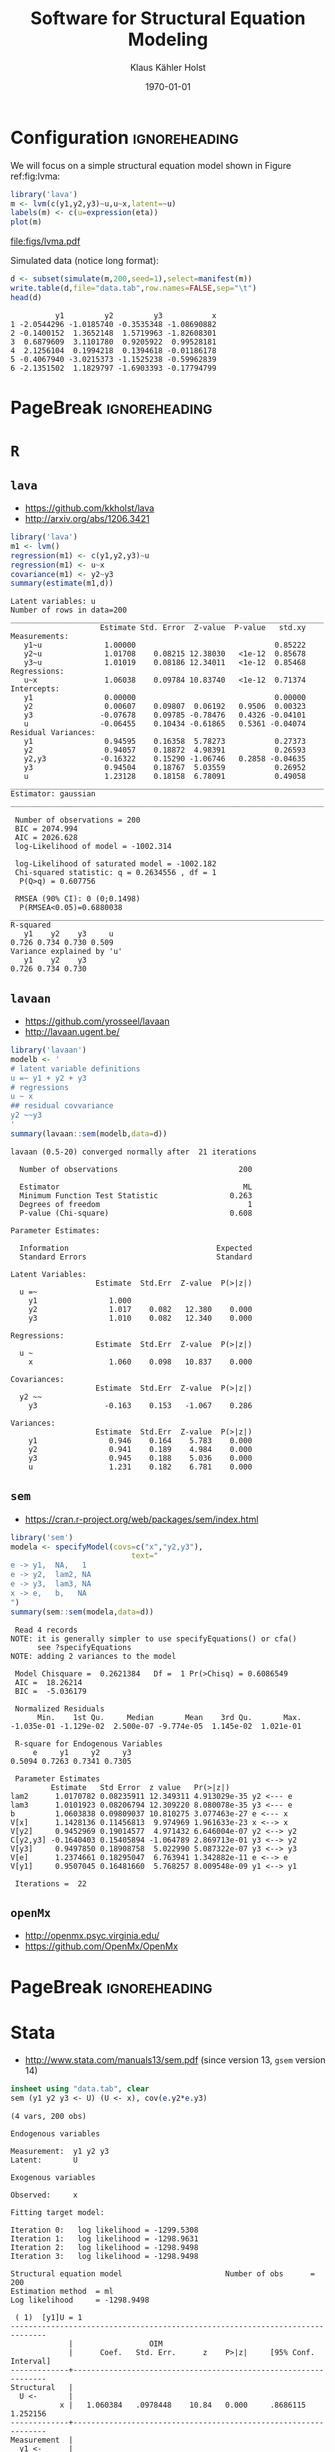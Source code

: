* Configuration 					      :ignoreheading:

#+TITLE: Software for Structural Equation Modeling
#+AUTHOR: Klaus Kähler Holst
#+DATE: \today
# +email: k.k.holst@biostat.ku.dk
# +LaTeX_HEADER: \institute{Department of Biostatistics, University of Copenhagen}
#+LANGUAGE:  en
#+OPTIONS:   H:3 num:t toc:nil \n:nil @:t ::t |:t ^:t -:t f:t *:t <:t
#+OPTIONS:   TeX:t LaTeX:t skip:nil d:nil todo:t pri:nil tags:not-in-toc
#+OPTIONS: LaTeX:t 
# +startup: beamer
#+LaTeX_CLASS: plain
#+LaTeX_CLASS_OPTIONS: [a4paper,12pt] 
#+LaTeX_HEADER: \RequirePackage{etex}
#+LaTeX_HEADER: \usepackage[utf8]{inputenc}
#+LaTeX_HEADER: \RequirePackage[l2tabu,orthodox]{nag}% Old habits die hard. All the
#+LaTeX_HEADER: \usepackage{fixltx2e}
# +LaTeX_HEADER: \usepackage[all,error]{onlyamsmath}  % Error on deprecated math commands like $$ $$.
#+LaTeX_HEADER: \usepackage[strict=true]{csquotes}
#+LaTeX_HEADER: \newcommand{\usetheme}[1]{}
#+LaTeX_HEADER: \textheight=9in \textwidth=6.5in \topmargin=-.50in \evensidemargin=0in \oddsidemargin=0in
#+LaTeX_HEADER: \usepackage{graphicx} 
#+LaTeX_HEADER: \usepackage[hidelinks,colorlinks,linkcolor={blue!50!black},urlcolor={blue!50!black},citecolor={blue!50!black}]{hyperref}
#+LaTeX_HEADER: \usepackage{listings} 
#+LaTeX_HEADER: \usepackage[usenames]{xcolor} 
#+LaTeX_HEADER: \setlength{\unitlength}{.6pt}
#+LaTeX_HEADER: \newcommand{\etal}{et al.}
#+LaTeX_HEADER: \lstdefinestyle{R}{language=R,alsoletter={.},morekeywords={lvm}}
#+LaTeX_HEADER: \lstdefinestyle{stata}{language=R}
#+LaTeX_HEADER: \lstdefinestyle{Rplus}{language=R,alsoletter={.},
#+LaTeX_HEADER: morekeywords={plot.lvm,latent,regression,lvm,sim,set.seed,with,lava.options,
#+LaTeX_HEADER: geeglm,lmline,lmer,estimate,xyplot}} % BEGIN_SRC R,style=Rplus
#+LATEX_HEADER: \include{listings-stata}
#+LaTeX_HEADER: \usepackage{fancyvrb}
#+LATEX_HEADER: \DefineVerbatimEnvironment{verbatim}{Verbatim}{
#+LaTeX_HEADER:   frame=lines,fontsize=\footnotesize,%fontsize=\small,
#+LATEX_HEADER: formatcom = {\color[rgb]{0.3,0.3,0.3}}}
#+OPTIONS: toc:t

#+LaTeX: \clearpage

We will focus on a simple structural equation model shown in Figure ref:fig:lvma:
#+NAME: lvma
#+BEGIN_SRC R  :exports both :results output graphics :file figs/lvma.pdf :width 7 :height 7 :session *R*
library('lava')
m <- lvm(c(y1,y2,y3)~u,u~x,latent=~u)
labels(m) <- c(u=expression(eta))
plot(m)
#+END_SRC


#+BEGIN_CENTER
#+CAPTION: Measurement model label:fig:lvma
#+ATTR_LATEX: :width 6cm :options
#+RESULTS: lvma
[[file:figs/lvma.pdf]]

#+END_CENTER


Simulated data (notice long format):
#+BEGIN_SRC R :exports both :results output :session *R*
d <- subset(simulate(m,200,seed=1),select=manifest(m))
write.table(d,file="data.tab",row.names=FALSE,sep="\t")
head(d)
#+END_SRC

#+RESULTS:
:           y1         y2         y3           x
: 1 -2.0544296 -1.0185740 -0.3535348 -1.08690882
: 2 -0.1400152  1.3652148  1.5719963 -1.82608301
: 3  0.6879609  3.1101780  0.9205922  0.99528181
: 4  2.1256104  0.1994218  0.1394618 -0.01186178
: 5 -0.4067940 -3.0215373 -1.1525238 -0.59962839
: 6 -2.1351502  1.1829797 -1.6903393 -0.17794799

* PageBreak 						      :ignoreheading:
#+LaTeX: \clearpage
* =R=

** =lava=

- https://github.com/kkholst/lava
- http://arxiv.org/abs/1206.3421

#+BEGIN_SRC R :exports both :results output :session *R*
library('lava')
m1 <- lvm()
regression(m1) <- c(y1,y2,y3)~u
regression(m1) <- u~x
covariance(m1) <- y2~y3
summary(estimate(m1,d))
#+END_SRC

#+RESULTS:
#+begin_example
Latent variables: u 
Number of rows in data=200
______________________________________________________________________
                    Estimate Std. Error  Z-value  P-value   std.xy
Measurements:                                                     
   y1~u              1.00000                               0.85222
   y2~u              1.01708    0.08215 12.38030   <1e-12  0.85678
   y3~u              1.01019    0.08186 12.34011   <1e-12  0.85468
Regressions:                                                      
   u~x               1.06038    0.09784 10.83740   <1e-12  0.71374
Intercepts:                                                       
   y1                0.00000                               0.00000
   y2                0.00607    0.09807  0.06192   0.9506  0.00323
   y3               -0.07678    0.09785 -0.78476   0.4326 -0.04101
   u                -0.06455    0.10434 -0.61865   0.5361 -0.04074
Residual Variances:                                               
   y1                0.94595    0.16358  5.78273           0.27373
   y2                0.94057    0.18872  4.98391           0.26593
   y2,y3            -0.16322    0.15290 -1.06746   0.2858 -0.04635
   y3                0.94504    0.18767  5.03559           0.26952
   u                 1.23128    0.18158  6.78091           0.49058
______________________________________________________________________
Estimator: gaussian 
______________________________________________________________________

 Number of observations = 200 
 BIC = 2074.994 
 AIC = 2026.628 
 log-Likelihood of model = -1002.314 

 log-Likelihood of saturated model = -1002.182 
 Chi-squared statistic: q = 0.2634556 , df = 1 
  P(Q>q) = 0.607756 

 RMSEA (90% CI): 0 (0;0.1498)
  P(RMSEA<0.05)=0.6880038
______________________________________________________________________
R-squared 
   y1    y2    y3     u 
0.726 0.734 0.730 0.509 
Variance explained by 'u' 
   y1    y2    y3 
0.726 0.734 0.730
#+end_example


** =lavaan=

- https://github.com/yrosseel/lavaan
- http://lavaan.ugent.be/

#+BEGIN_SRC R :exports both :results output :session *R*
library('lavaan')
modelb <- ' 
# latent variable definitions
u =~ y1 + y2 + y3
# regressions
u ~ x
## residual covvariance
y2 ~~y3
'
summary(lavaan::sem(modelb,data=d))
#+END_SRC

#+RESULTS:
#+begin_example
lavaan (0.5-20) converged normally after  21 iterations

  Number of observations                           200

  Estimator                                         ML
  Minimum Function Test Statistic                0.263
  Degrees of freedom                                 1
  P-value (Chi-square)                           0.608

Parameter Estimates:

  Information                                 Expected
  Standard Errors                             Standard

Latent Variables:
                   Estimate  Std.Err  Z-value  P(>|z|)
  u =~                                                
    y1                1.000                           
    y2                1.017    0.082   12.380    0.000
    y3                1.010    0.082   12.340    0.000

Regressions:
                   Estimate  Std.Err  Z-value  P(>|z|)
  u ~                                                 
    x                 1.060    0.098   10.837    0.000

Covariances:
                   Estimate  Std.Err  Z-value  P(>|z|)
  y2 ~~                                               
    y3               -0.163    0.153   -1.067    0.286

Variances:
                   Estimate  Std.Err  Z-value  P(>|z|)
    y1                0.946    0.164    5.783    0.000
    y2                0.941    0.189    4.984    0.000
    y3                0.945    0.188    5.036    0.000
    u                 1.231    0.182    6.781    0.000
#+end_example

** =sem=

- https://cran.r-project.org/web/packages/sem/index.html

#+BEGIN_SRC R :exports both :results output :session *R*
  library('sem')
  modela <- specifyModel(covs=c("x","y2,y3"),
                             text="
  e -> y1,  NA,   1
  e -> y2,  lam2, NA
  e -> y3,  lam3, NA
  x -> e,   b,   NA
  ")
  summary(sem::sem(modela,data=d))
#+END_SRC

#+RESULTS:
#+begin_example
 Read 4 records
NOTE: it is generally simpler to use specifyEquations() or cfa()
      see ?specifyEquations
NOTE: adding 2 variances to the model

 Model Chisquare =  0.2621384   Df =  1 Pr(>Chisq) = 0.6086549
 AIC =  18.26214
 BIC =  -5.036179

 Normalized Residuals
      Min.    1st Qu.     Median       Mean    3rd Qu.       Max. 
-1.035e-01 -1.129e-02  2.500e-07 -9.774e-05  1.145e-02  1.021e-01 

 R-square for Endogenous Variables
     e     y1     y2     y3 
0.5094 0.7263 0.7341 0.7305 

 Parameter Estimates
         Estimate   Std Error  z value   Pr(>|z|)               
lam2      1.0170782 0.08235911 12.349311 4.913029e-35 y2 <--- e 
lam3      1.0101923 0.08206794 12.309220 8.080078e-35 y3 <--- e 
b         1.0603838 0.09809037 10.810275 3.077463e-27 e <--- x  
V[x]      1.1428136 0.11456813  9.974969 1.961633e-23 x <--> x  
V[y2]     0.9452969 0.19014577  4.971432 6.646004e-07 y2 <--> y2
C[y2,y3] -0.1640403 0.15405894 -1.064789 2.869713e-01 y3 <--> y2
V[y3]     0.9497850 0.18908758  5.022990 5.087322e-07 y3 <--> y3
V[e]      1.2374661 0.18295047  6.763941 1.342882e-11 e <--> e  
V[y1]     0.9507045 0.16481660  5.768257 8.009548e-09 y1 <--> y1

 Iterations =  22
#+end_example

** =openMx=


- http://openmx.psyc.virginia.edu/
- https://github.com/OpenMx/OpenMx

** COMMENT Session Information

#+BEGIN_SRC R :exports both :results output :session *R* 
sessionInfo()
#+END_SRC

#+RESULTS:
#+begin_example
R version 3.3.1 (2016-06-21)
Platform: x86_64-redhat-linux-gnu (64-bit)
Running under: Fedora 24 (Workstation Edition)

locale:
 [1] LC_CTYPE=en_US.UTF-8       LC_NUMERIC=C              
 [3] LC_TIME=en_US.UTF-8        LC_COLLATE=en_US.UTF-8    
 [5] LC_MONETARY=en_US.UTF-8    LC_MESSAGES=en_US.UTF-8   
 [7] LC_PAPER=en_US.UTF-8       LC_NAME=C                 
 [9] LC_ADDRESS=C               LC_TELEPHONE=C            
[11] LC_MEASUREMENT=en_US.UTF-8 LC_IDENTIFICATION=C       

attached base packages:
[1] stats     graphics  grDevices utils     datasets  methods   base     

other attached packages:
[1] mplus_1.0              microbenchmark_1.4-2.1 sem_3.1-8             
[4] lavaan_0.5-20          lava_1.4.4            

loaded via a namespace (and not attached):
 [1] Rcpp_0.12.6         compiler_3.3.1      nloptr_1.0.4       
 [4] influenceR_0.1.0    plyr_1.8.4          tools_3.3.1        
 [7] boot_1.3-18         lme4_1.1-12         digest_0.6.10      
[10] gtable_0.2.0        jsonlite_1.0        nlme_3.1-128       
[13] lattice_0.20-33     Matrix_1.2-6        graph_1.44.1       
[16] igraph_1.0.1        rstudioapi_0.6      Rgraphviz_2.10.0   
[19] yaml_2.1.13         parallel_3.3.1      mvtnorm_1.0-5      
[22] pbivnorm_0.6.0      coda_0.18-1         DiagrammeR_0.8.4   
[25] stringr_1.0.0       htmlwidgets_0.7     stats4_3.3.1       
[28] grid_3.3.1          mi_1.0              survival_2.39-5    
[31] arm_1.8-6           multcomp_1.4-6      TH.data_1.0-7      
[34] minqa_1.2.4         ggplot2_2.1.0       magrittr_1.5       
[37] codetools_0.2-14    scales_0.4.0        htmltools_0.3.5    
[40] matrixcalc_1.0-3    MASS_7.3-45         splines_3.3.1      
[43] BiocGenerics_0.12.1 abind_1.4-5         mnormt_1.5-4       
[46] colorspace_1.2-6    quadprog_1.5-5      sandwich_2.3-4     
[49] stringi_1.1.1       visNetwork_1.0.1    munsell_0.4.3      
[52] zoo_1.7-13
#+end_example

* PageBreak 						      :ignoreheading:
#+LaTeX: \clearpage
* Stata 

- http://www.stata.com/manuals13/sem.pdf (since version 13, =gsem= version 14)

#+BEGIN_SRC stata :session *stata* :exports both
insheet using "data.tab", clear
sem (y1 y2 y3 <- U) (U <- x), cov(e.y2*e.y3)
#+END_SRC

#+RESULTS:
#+begin_example
(4 vars, 200 obs)

Endogenous variables

Measurement:  y1 y2 y3
Latent:       U

Exogenous variables

Observed:     x

Fitting target model:

Iteration 0:   log likelihood = -1299.5308  
Iteration 1:   log likelihood = -1298.9631  
Iteration 2:   log likelihood = -1298.9498  
Iteration 3:   log likelihood = -1298.9498  

Structural equation model                       Number of obs      =       200
Estimation method  = ml
Log likelihood     = -1298.9498

 ( 1)  [y1]U = 1
------------------------------------------------------------------------------
             |                 OIM
             |      Coef.   Std. Err.      z    P>|z|     [95% Conf. Interval]
-------------+----------------------------------------------------------------
Structural   |
  U <-       |
           x |   1.060384   .0978448    10.84   0.000     .8686115    1.252156
-------------+----------------------------------------------------------------
Measurement  |
  y1 <-      |
           U |          1  (constrained)
       _cons |  -.0645497    .104339    -0.62   0.536    -.2690504     .139951
  -----------+----------------------------------------------------------------
  y2 <-      |
           U |   1.017078   .0825774    12.32   0.000     .8552297    1.178927
       _cons |  -.0595797   .1052225    -0.57   0.571     -.265812    .1466525
  -----------+----------------------------------------------------------------
  y3 <-      |
           U |   1.010192   .0814747    12.40   0.000     .8505049     1.16988
       _cons |  -.1419926   .1049197    -1.35   0.176    -.3476314    .0636463
-------------+----------------------------------------------------------------
    var(e.y1)|   .9459512   .1636727                      .6738916    1.327845
    var(e.y2)|     .94057   .1901889                      .6328095    1.398007
    var(e.y3)|   .9450358   .1863511                      .6420965    1.390901
     var(e.U)|   1.231279   .1816616                      .9220848    1.644151
-------------+----------------------------------------------------------------
    cov(e.y2,|
        e.y3)|  -.1632204   .1529111    -1.07   0.286    -.4629207    .1364798
------------------------------------------------------------------------------
LR test of model vs. saturated: chi2(1)   =      0.26, Prob > chi2 = 0.6078
#+end_example

* PageBreak 						      :ignoreheading:
#+LaTeX: \clearpage
* SAS

- https://support.sas.com/documentation/onlinedoc/stat/131/calis.pdf
- https://support.sas.com/documentation/cdl/en/statugtcalis/61840/PDF/default/statugtcalis.pdf
- https://support.sas.com/documentation/onlinedoc/stat/131/tcalis.pdf

#+BEGIN_SRC SAS
proc import datafile="data.tab" out=simdata dbms=tab replace;
     getnames=yes;
run;
   
proc calis data=simdata outstat=ostat;
     lineqs
         y1 =  1*f0 + e1,
         y2 = a2*f0 + e2,
         y3 = a3*f0 + e3,
         f0 =  b*x  + d;
     variance
         e1-e3 d;
     cov
         e2 e3 = pv;
run;
#+END_SRC


#+LaTeX: \DefineVerbatimEnvironment{verbatim}{Verbatim}{fontsize=\footnotesize,formatcom = {\color[rgb]{0.5,0,0}}}
#+BEGIN_EXAMPLE
                                                           The SAS System                        21:43 Thursday, August 18, 2016   1

                                                        The CALIS Procedure
                                      Mean and Covariance Structures: Model and Initial Values

                                                       Modeling Information
                                                   Maximum Likelihood Estimation

                                             Data Set            WORK.SIMDATA         
                                             N Records Read      200                  
                                             N Records Used      200                  
                                             N Obs               200                  
                                             Model Type          LINEQS               
                                             Analysis            Means and Covariances


                                                      Variables in the Model

                                              Endogenous    Manifest    y1  y2  y3   
                                                            Latent      f0           
                                              Exogenous     Manifest    x            
                                                            Latent                   
                                                            Error       e1  e2  e3  d

                                                Number of Endogenous Variables = 4
                                                Number of Exogenous Variables  = 5


                                              Initial Estimates for Linear Equations

                                            y1 =   m1(.) Intercept  +   1   f0  +  1 e1
                                            y2 =   m2(.) Intercept  + a2(.) f0  +  1 e2
                                            y3 =   m3(.) Intercept  + a3(.) f0  +  1 e3
                                            f0 =    b(.) x          +   1   d          


                                       Initial Estimates for Variances of Exogenous Variables
 
                                         Variable
                                         Type           Variable    Parameter      Estimate

                                         Error          e1          _Parm1                .
                                                        e2          _Parm2                .
                                                        e3          _Parm3                .
                                         Disturbance    d           _Parm4                .
                                         Observed       x           _Add1                 .

                                    NOTE: Parameters with prefix '_Add' are added by PROC CALIS.


                                    Initial Estimates for Covariances Among Exogenous Variables
 
                                              Var1    Var2    Parameter      Estimate

                                              e2      e3      pv                    .


                                      Mean and Covariance Structures: Model and Initial Values

                                               Initial Estimates for Mean Parameters
 
                                          Variable
                                          Type        Variable    Parameter      Estimate

                                          Observed    x           _Add2                 .

                                    NOTE: Parameters with prefix '_Add' are added by PROC CALIS.

                                       Mean and Covariance Structures: Descriptive Statistics

                                                         Simple Statistics
 
                                                Variable          Mean       Std Dev

                                                y1            -0.05705       1.86364
                                                y2            -0.05195       1.88538
                                                y3            -0.13442       1.87721
                                                x              0.00707       1.06902

                                            Mean and Covariance Structures: Optimization

                                                     Initial Estimation Methods

                                                    1    Observed Moments of Variables
                                                    2    Instrumental Variables Method
                                                    3    McDonald Method              
                                                    4    Two-Stage Least Squares      


                                                         Optimization Start
                                                         Parameter Estimates
 
                                               N    Parameter      Estimate      Gradient

                                               1    m1             -0.06441    4.1253E-18
                                               2    m2             -0.05892    -9.526E-18
                                               3    a2              0.94748      -0.00625
                                               4    m3             -0.14142    2.8277E-18
                                               5    a3              0.95142       0.01096
                                               6    b               1.04034      -0.07582
                                               7    _Parm1          0.78011      -0.02094
                                               8    _Parm2          1.13705       0.02036
                                               9    _Parm3          1.08619       0.00715
                                              10    _Parm4          1.45618       0.04386
                                              11    _Add1           1.14281    2.7756E-17
                                              12    pv              0.00100       0.02982
                                              13    _Add2           0.00707    3.8519E-34

                                             Value of Objective Function = 0.0150622845

                                            Mean and Covariance Structures: Optimization

                                                  Levenberg-Marquardt Optimization

                                                   Scaling Update of More (1978)

                                              Parameter Estimates                   13
                                              Functions (Observations)              14

                                                         Optimization Start

            Active Constraints                                  0  Objective Function                       0.0150622845
            Max Abs Gradient Element                 0.0758231288  Radius                                              1


                                                                                                                    Ratio
                                                                                                                  Between
                                                                                                                   Actual
                                                                            Objective     Max Abs                     and
                                Function         Active        Objective     Function    Gradient               Predicted
           Iter     Restarts       Calls    Constraints         Function       Change     Element     Lambda       Change

              1            0           4              0          0.00142       0.0136     0.00856          0        1.086
              2            0           6              0          0.00132     0.000107    0.000192          0        0.967
              3            0           8              0          0.00132     1.659E-7    9.562E-6          0        0.959

                                                        Optimization Results

            Iterations                                          3  Function Calls                                     11
            Jacobian Calls                                      5  Active Constraints                                  0
            Objective Function                       0.0013172785  Max Abs Gradient Element                 9.5619881E-6
            Lambda                                              0  Actual Over Pred Change                  0.9586452396
            Radius                                   0.0017132785                                                       

                 Convergence criterion (ABSGCONV=0.00001) satisfied.                                               

                                   Mean and Covariance Structures: Maximum Likelihood Estimation

                                                            Fit Summary

                                Modeling Info        Number of Observations                     200
                                                     Number of Variables                          4
                                                     Number of Moments                           14
                                                     Number of Parameters                        13
                                                     Number of Active Constraints                 0
                                                     Baseline Model Function Value           2.2497
                                                     Baseline Model Chi-Square             447.6844
                                                     Baseline Model Chi-Square DF                 6
                                                     Pr > Baseline Model Chi-Square          <.0001
                                Absolute Index       Fit Function                            0.0013
                                                     Chi-Square                              0.2621
                                                     Chi-Square DF                                1
                                                     Pr > Chi-Square                         0.6087
                                                     Z-Test of Wilson & Hilferty            -0.2923
                                                     Hoelter Critical N                        2917
                                                     Root Mean Square Residual (RMR)         0.0084
                                                     Standardized RMR (SRMR)                 0.0036
                                                     Goodness of Fit Index (GFI)             0.9993
                                Parsimony Index      Adjusted GFI (AGFI)                     0.9908
                                                     Parsimonious GFI                        0.1666
                                                     RMSEA Estimate                          0.0000
                                                     RMSEA Lower 90% Confidence Limit        0.0000
                                                     RMSEA Upper 90% Confidence Limit        0.1500
                                                     Probability of Close Fit                0.6884
                                                     Akaike Information Criterion           26.2621
                                                     Bozdogan CAIC                          82.1403
                                                     Schwarz Bayesian Criterion             69.1403
                                                     McDonald Centrality                     1.0018
                                Incremental Index    Bentler Comparative Fit Index           1.0000
                                                     Bentler-Bonett NFI                      0.9994
                                                     Bentler-Bonett Non-normed Index         1.0100
                                                     Bollen Normed Index Rho1                0.9965
                                                     Bollen Non-normed Index Delta2          1.0017
                                                     James et al. Parsimonious NFI           0.1666

                                   Mean and Covariance Structures: Maximum Likelihood Estimation

                                                         Linear Equations

                                  y1 =    -0.0645(ns) Intercept  +   1.0000     f0  +   1.0000 e1
                                  y2 =    -0.0596(ns) Intercept  +   1.0171(**) f0  +   1.0000 e2
                                  y3 =    -0.1420(ns) Intercept  +   1.0102(**) f0  +   1.0000 e3
                                  f0 =     1.0604(**) x          +   1.0000     d                


                                                    Effects in Linear Equations
 
                                                                              Standard
                     Variable     Predictor     Parameter       Estimate         Error     t Value    Pr > |t|

                     y1           Intercept     m1              -0.06455       0.10486     -0.6156      0.5382
                     y1           f0                             1.00000                                      
                     y2           Intercept     m2              -0.05958       0.10575     -0.5634      0.5732
                     y2           f0            a2               1.01708       0.08236     12.3492      <.0001
                     y3           Intercept     m3              -0.14199       0.10545     -1.3466      0.1781
                     y3           f0            a3               1.01020       0.08207     12.3092      <.0001
                     f0           x             b                1.06038       0.09809     10.8103      <.0001


                                           Estimates for Variances of Exogenous Variables
 
                      Variable                                                Standard
                      Type           Variable    Parameter      Estimate         Error     t Value    Pr > |t|

                      Error          e1          _Parm1          0.95073       0.16482      5.7684      <.0001
                                     e2          _Parm2          0.94530       0.19015      4.9714      <.0001
                                     e3          _Parm3          0.94976       0.18909      5.0229      <.0001
                      Disturbance    d           _Parm4          1.23744       0.18295      6.7639      <.0001
                      Observed       x           _Add1           1.14281       0.11457      9.9750      <.0001


                                               Covariances Among Exogenous Variables
 
                                                                        Standard
                           Var1    Var2    Parameter      Estimate         Error     t Value    Pr > |t|

                           e2      e3      pv             -0.16405       0.15406     -1.0649      0.2869


                                                          Mean Parameters
 
                       Variable                                             Standard
                       Type        Variable    Parameter      Estimate         Error     t Value    Pr > |t|

                       Observed    x           _Add2           0.00707       0.07578      0.0933      0.9257



                                   Mean and Covariance Structures: Maximum Likelihood Estimation

                                                   Squared Multiple Correlations
 
                                                           Error         Total
                                          Variable      Variance      Variance    R-Square

                                          y1             0.95073       3.47317      0.7263
                                          y2             0.94530       3.55465      0.7341
                                          y3             0.94976       3.52393      0.7305
                                          f0             1.23744       2.52244      0.5094

                                   Mean and Covariance Structures: Maximum Likelihood Estimation

                                             Standardized Results for Linear Equations

                                               y1 =     0.8522(**) f0  +   1.0000 e1
                                               y2 =     0.8568(**) f0  +   1.0000 e2
                                               y3 =     0.8547(**) f0  +   1.0000 e3
                                               f0 =     0.7137(**) x   +   1.0000 d 


                                             Standardized Effects in Linear Equations
 
                                                                              Standard
                     Variable     Predictor     Parameter       Estimate         Error     t Value    Pr > |t|

                     y1           f0                             0.85221       0.02987     28.5265      <.0001
                     y2           f0            a2               0.85678       0.03298     25.9769      <.0001
                     y3           f0            a3               0.85468       0.03317     25.7633      <.0001
                     f0           x             b                0.71374       0.03964     18.0060      <.0001


                                     Standardized Results for Variances of Exogenous Variables
 
                      Variable                                                Standard
                      Type           Variable    Parameter      Estimate         Error     t Value    Pr > |t|

                      Error          e1          _Parm1          0.27374       0.05092      5.3760      <.0001
                                     e2          _Parm2          0.26593       0.05652      4.7054      <.0001
                                     e3          _Parm3          0.26952       0.05671      4.7528      <.0001
                      Disturbance    d           _Parm4          0.49057       0.05658      8.6698      <.0001
                      Observed       x           _Add1           1.00000                                      


                                  Standardized Results for Covariances Among Exogenous Variables
 
                                                                        Standard
                           Var1    Var2    Parameter      Estimate         Error     t Value    Pr > |t|

                           e2      e3      pv             -0.04635       0.04358     -1.0637      0.2875

#+END_EXAMPLE

* PageBreak 						      :ignoreheading:
#+LaTeX: \clearpage

* Mplus

http://www.statmodel.com/ugexcerpts.shtml
http://www.statmodel.com/techappen.shtml

#+BEGIN_SRC sh
TITLE: SEM Example 
DATA: FILE="data.tab";
VARIABLE:
   NAMES ARE y1 y2 y3 x;
USEVARIABLES=y1 y2 y3 x 
MISSING=.;
ESTIMATOR=ML;
INFORMATION=EXPECTED;
ITERATIONS=5000;
CONVERGENCE=0.00005;
!-----------------------------------------------------
MODEL:
  u by y1;
  u by y2;
  u by y3;
  u on x;
  y2 with y3;
!-----------------------------------------------------
OUTPUT: STANDARDIZED;
!           SAMPSTAT;RESIDUAL;CINTERVAL;MODINDICES(0);
#+END_SRC

#+BEGIN_EXAMPLE
MODEL RESULTS

                   Estimates     S.E.  Est./S.E.    Std     StdYX

 U        BY
    Y1                 1.000    0.000      0.000    1.584    0.852
    Y2                 1.017    0.082     12.381    1.611    0.857
    Y3                 1.010    0.082     12.340    1.600    0.855

 U        ON
    X                  1.060    0.098     10.838    0.669    0.714

 Y2       WITH
    Y3                -0.163    0.153     -1.067   -0.163   -0.046

 Intercepts
    Y1                -0.065    0.104     -0.619   -0.065   -0.035
    Y2                -0.060    0.105     -0.566   -0.060   -0.032
    Y3                -0.142    0.105     -1.353   -0.142   -0.076

 Residual Variances
    Y1                 0.946    0.164      5.783    0.946    0.274
    Y2                 0.940    0.189      4.983    0.940    0.266
    Y3                 0.945    0.188      5.036    0.945    0.270
    U                  1.231    0.182      6.781    0.491    0.491

R-SQUARE

    Observed
    Variable  R-Square

    Y1           0.726
    Y2           0.734
    Y3           0.730

     Latent
    Variable  R-Square

    U            0.509
#+END_EXAMPLE


** Parameter constraints

Equality constraints are defined with a number in parantheses such
that parameters with the same number are identical. Parameters can be
fixed with the @ symbol. Intercepts are specified with square brackets. As
an example we can specify a random intercept model using the following code

#+BEGIN_SRC bash
MODEL:
  eta by y1@1;
  eta by y2@1; 
  [eta@0];
  [y1](1);
  [y2](1);
  y1(2);
  y2(2);
#+END_SRC
Here the factor loading from =eta= to =y1= and =y2= are both set to 1. The
intercept of =eta= is set to zero. The intercepts of both endogenous
variables are set to the same parameter and likewise for the residual
variances.

http://www.statmodel.com/language.html
